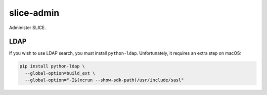 slice-admin
===========

Administer SLICE.

LDAP
~~~~

If you wish to use LDAP search, you must install ``python-ldap``. Unfortunately,
it requires an extra step on macOS:

.. code:: sh

    pip install python-ldap \
      --global-option=build_ext \
      --global-option="-I$(xcrun --show-sdk-path)/usr/include/sasl"
